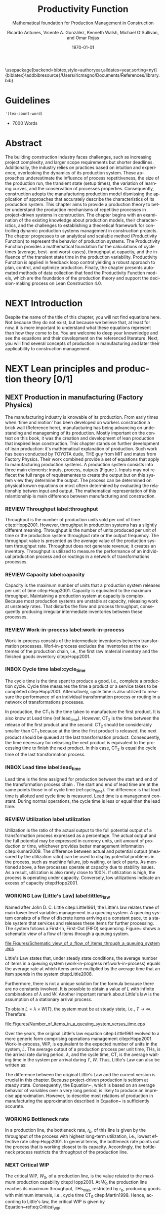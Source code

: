 :PROPERTIES:
:ID:       170029D7-DE41-4BDB-B78E-54BCEA47E375
:END:
#+OPTIONS: ':nil *:t -:t ::t <:t H:3 \n:nil ^:t arch:headline
#+OPTIONS: author:t broken-links:nil c:nil creator:nil
#+OPTIONS: d:(not "LOGBOOK") date:t e:t email:nil f:t inline:t num:t
#+OPTIONS: p:nil pri:nil prop:nil stat:t tags:t tasks:t tex:t
#+OPTIONS: timestamp:t title:t toc:t todo:nil |:t
#+LANGUAGE: en
#+SELECT_TAGS: export
#+EXCLUDE_TAGS: noexport
#+CREATOR: Emacs 26.3 (Org mode 9.1.9)

#+LATEX_COMPILER: pdflatex
#+LATEX_CLASS: article
#+LATEX_CLASS_OPTIONS:
#+LATEX_HEADER: \usepackage[a4paper,bindingoffset=0.2in,left=1in,right=1in,top=1in,bottom=1in,footskip=.25in]{geometry}
 
# #+LATEX_HEADER: \usepackage[backend=bibtex,alldates=year,sorting=nyt]{biblatex}\addbibresource{/Users/ricmagno/Documents/References/library.bib}

# This works with parencite
# #+LATEX_HEADER:
\usepackage[backend=bibtex,style=authoryear,alldates=year,sorting=nyt]{biblatex}\addbibresource{/Users/ricmagno/Documents/References/library.bib}


#+LATEX_HEADER:  \usepackage[backend=biber,style=apa]{biblatex}\addbibresource{/Users/ricmagno/Documents/References/library.bib}

# #+LATEX_HEADER:\usepackage{natbib}\bibliographystyle{abbrvnat}\setcitestyle{authoryear,open={((},close={))}}\addbibresource{/Users/ricmagno/Documents/References/library.bib}

# #+LATEX_HEADER:\bibliographystyle{/Users/ricmagno/Documents/References/Styles/apa6.bst}

#+LATEX_HEADER: \addbibresource{/Users/ricmagno/Documents/References/library.bib}
#+LATEX_HEADER: \usepackage{tikz}


#+TITLE: Productivity Function
#+SUBTITLE: Mathematical foundation for Production Management in Construction
#+AUTHOR: Ricardo Antunes, Vicente A. González, Kenneth Walsh, Michael O'Sullivan, and Omar Rojas
#+DESCRIPTION: Chapter Proposal
#+KEYWORDS:
#+DATE: \today


* Guidelines
#+begin_src emacs-lisp
  '(tex-count-word)
#+end_src

#+RESULTS:
| tex-count-word |

  - 7000 Words

* DONE Abstract
   :LOGBOOK:
   CLOCK: [2020-06-23 Tue 20:08]--[2020-06-23 Tue 20:33] =>  0:25
   :END:
   

The building construction industry faces challenges, such as increasing project complexity, and larger scope requirements but shorter deadlines. 
Additionally, the industry relies on practices based on intuition and experience, overlooking the dynamics of its production system. 
These approaches underestimate the influence of process repetitiveness, the size of the production run, the transient state (setup times), the variation of learning curves, and the conservation of processes properties. 
Consequently, construction adopts the manufacturing production model dismissing the application of approaches that accurately describe the characteristics of its production system. 
This chapter aims to provide a production theory to better understand the production mechanisms of repetitive processes in project-driven systems in construction.
The chapter begins with an examination of the existing knowledge about production models, their characteristics, and the challenges to establishing a theoretical framework for controlling dynamic production systems management in construction projects. 
The chapter progresses to an analytical and scalable method (Productivity Function) to represent the behavior of production systems. 
The Productivity Function provides a mathematical foundation for the calculations of cycle times (average, best- and worst-cases), throughput at capacity, and the influence of the transient state time in the production variability. 
Productivity Function is applied in feedback loop control yielding a robust approach to plan, control, and optimize production.
Finally, the chapter presents automated methods of data collection that feed the Productivity Function models, which are the foundation of the production theory and support the decision-making process on Lean Construction 4.0. 

* NEXT Introduction
    Despite the name of the title of this chapter, you will not find equations here.
    Not because they do not exist, but because we believe that, at least for now, it is more important to understand what these equations represent than how they come to be.
    You are welcome to deep your knownledge and see the equations and their development on the referenced literature.
    Next, you will find several concepts of production in manufacturing and later their applicability to construction management.
    
* NEXT Lean principles and production theory [0/1]
** NEXT Production in manufacturing (Factory Physics)
     The manufacturing industry is knowable of its production.
     From early times when 'time and motion' has been developed on workers construction a brick wall (Reference here), manufacturing has being advancing on undestanding and manageming of its production.
     Mostly important on the context on this book, it was the creation and development of lean production that inspired lean construction.
     This chapter stands on further development of lean production: it's mathematical explanation of production.
     Such work has been conducted by TOYOTA dude, THE guy from MIT and mates from Factory Physics.
     Their work combined provide a set of equations that apply to manufacturing production systems.
     A production system consists into three main elements: inputs, process, outputs (Figure ).
     Inputs may not reflecet the full range of requirementes to create the output but on this system view they determine the output.
     The process can be determined on physical knwon equations or most oftern determined by evaluating the relationship betwen input and output.
     The mathematical representation of this relantionship is main difference between manufacturing and construction.

*** REVIEW Throughput label:throughput
    
Throughput is the number of production units sold per unit of time citep:Hopp2001.
However, throughput in production systems has a slightly different meaning.
Throughput is the number of units produced per unit of time or the production system throughput rate or the output frequency.
The throughput value is presented as the average value of the production system throughput rate.
Throughput does not generate revenue; it creates an inventory.
Throughput is utilized to measure the performance of an individual production process and or routings in a network of transformations processes.

*** REVIEW Capacity label:capacity
    
Capacity is the maximum number of units that a production system releases per unit of time citep:Hopp2001.
Capacity is equivalent to the maximum throughput.
Maintaining a production system at capacity is complex.
Because most production systems are unstable at capacity, releasing work at unsteady rates.
That disturbs the flow and process throughput, consequently producing irregular intermediate inventories between these processes.

*** REVIEW Work-in-process label:work-in-process

Work-in-process consists of the intermediate inventories between transformation processes.
Worl-in-process excludes the inventories at the extremes of the production chain, i.e., the first raw material inventory and the finished goods inventory citep:Hopp2001.

*** INBOX Cycle time label:cycle_time

The cycle time is the time spent to produce a good, i.e., complete a production cycle.
Cycle time measures the time a product or a service takes to be completed citep:Hopp2001.
Alternatively, cycle time is also utilized to measure the performance of an individual transformation process or routing in a network of transformations processes.
 # ~This feature is useful when a production process needs boundaries.~
 # For instance, the CT of automotive assembling line starts when the chassis is ready.
 # It does not consider the CT of the engine production or the extraction of iron ore citep:Hopp2001.
In production, the $\mbox{CT}_1$ is the time taken to manufacture the first product.
It is also know at Lead time (ref:lead_time).
However, $\mbox{CT}_2$ is the time between the release of the first product and the second.
 $\mbox{CT}_2$ should be considerably smaller than $\mbox{CT}_1$ because at the time the first product is released, the next product should be queued at the last transformation product.
Consequently, the time necessary for releasing the next product is equivalent to the processing time to finish the next product.
In this case, $\mbox{CT}_2$ is equal the cycle time of the last transformation process.

*** INBOX Lead time label:lead_time

 Lead time is the time assigned for production between the start and end of the transformation process chain \citep{Hopp2001}.
 The start and end of lead time are at the same points those in of cycle time (ref:cycle_time).
 The difference is that lead time is allotted and cycle time is measured.
 Lead time is a management constant.
 During normal operations, the cycle time is less or equal than the lead time.

*** REVIEW Utilization label:utilization

Utilization is the ratio of the actual output to the full potential output of a transformation process expressed as a percentage.
The actual output and the full potential may be expressed in currency units, unit amount of production or time, whichever provides better management information citep:Kumar2009.
The difference between actual and potential output (measured by the utilization ratio) can be used to display potential problems in the process, such as machine failure, job waiting, or lack of parts.
As mentioned above, a few processes operate at capacity due to stability issues.
As a result, utilization is also rarely close to 100%.
If utilization is high, the process is operating under capacity.
Conversely, low utilizations indicate an excess of capacity citep:Hopp2001.

*** WORKING Law (Little's Law) label:littles_law

Named after John D. C. Little citep:Little1961, the Little's law relates three of main lower level variables management in a queuing system.
A queuing system consists of a flow of discrete items arriving at a constant pace, to a stable system that services and releases these items for further processing.
The system follows a First-In, First-Out (FIFO) sequencing.
Figure~\ref{fig:Schematic view of a flow of items through a queuing system} shows a schematic view of a flow of items through a queuing system.

#+CAPTION: Schematic view of a flow of items through a queuing system
#+NAME: fig:schematic_view_of_a_flow_of_items_through_a_queuing_system
#+ATTR_HTML: :height 100
#+ATTR_LATEX: :height 50 
file:Figures/Schematic_view_of_a_flow_of_items_through_a_queuing_system.eps


Little's Law states that, under steady state conditions, the average number of items in a queuing system (work-in-progress ref:work-in-process) equals the average rate at which items arrive multiplied by the average time that an item spends in the system citep:Little2008.

 # The Little's law is originally expressed as $L=\lambda W$, where:

 # \begin{itemize}
 #     \item $L$ is the expected number of units in the system;
 #     \item $W$ is expected time spent by a unit in the system, and;
 #     \item $\lambda^{-1}$ is the expected time between two consecutive arrivals to the system.
 # \end{itemize}

Furthermore, there is not a unique solution for the formula because there are no constants involved.
It is possible to obtain a value of $L$ with infinite combinations of $\lambda$ and $W$.
Another important remark about Little's law is the assumption of a stationary arrival process.

# A more precise realization of a particular queuing system is possible for Little's Law by interpreting the number of items arriving and departing in the system, as shown in Figure~\ref{fig:Number of items in a queuing system versus time}, where:

 # \begin{itemize}
 #     \item $n_a(t)$ is the number of items arriving in the queuing system at time $t$;
 #     \item $n_d(t)$ is the number of items departing in the queuing system at time $t$;
 #     \item $A(T)=\int_0^T (n_a(t)-n_d(t))dt$ is the area under the curve $n_a(t)$ and over the $n_d(t)$ at the period $T$;
 #     \item $T$ is a long period of time;
 #     \item $N(T)=\int_0^{T}n_a(t)$ is the number of arrivals in the time period $T$;
 #     \item $\lambda(t)=N(T)/T$ is the arrival rate during time period $T$;
 #     \item $L(T)=A(T)/T$ is the average queue length during time period $T$;
 #     \item $W(T)=A(T)/N(T)$ is the average waiting time in the system per arrival during $T$;
 # \end{itemize}
 # \nobreak the manipulation of the last three equations yields in the Little's Law.

 # \begin{equation}\label{eq:Little's Law}
 #     L(T) = \lambda (T) \times W(T)
 # \end{equation}

To obtain $L=\lambda \times W(T)$, the system must be at steady state, i.e., $T \rightarrow \infty$.
Therefore:

 # \begin{equation}
 #     \lim_{T\rightarrow\infty} L(T) = \lim_{T\rightarrow\infty} \lambda(T) \times W(T) \\
 # \end{equation}

 # \begin{equation}\label{eq:Little's Law average}
 #     L=\lambda \times W
 # \end{equation}


#+CAPTION: Number of items in a queuing system versus time
#+NAME: fig:number_of_items_in_a_queuing_system_versus_time
#+ATTR_HTML: :height 300
#+ATTR_LATEX: :height 150 
file:Figures/Number_of_items_in_a_queuing_system_versus_time.eps

 Over the years, the original Little's law equation citep:Little1961 evolved to a more generic form comprising operations management citep:Hopp2001.
Work-in-process, WIP, is equivalent to the expected number of units in the system, $L$.
The average output of a production process per unit time, THs, is the arrival rate during period, $\lambda$, and the cycle time, CT, is the average waiting time in the system per arrival during $T$, $W$.
Thus, Little's Law can also be written as:

 \begin{equation}
   \mbox{WIP} = \mbox{CT} \times \mbox{TH}
    \label{eq:Little's Law for operation management}
 \end{equation}

The difference between the original Little's Law and the current version is crucial in this chapter.
Because project-driven production is seldom at steady state.
Consequently, the Equation~\ref{eq:Little's Law for operation management}, which is based on an average behavior of variables over a very long period, is likely to produce an imprecise approximation.
However, to describe most relations of production in manufacturing the approximation described in Equation~\ref{eq:Little's Law for operation management} is sufficiently accurate.


*** WORKING Bottleneck rate

In a production line, the bottleneck rate, $r_b$, of this line is given by the throughput of the process with highest long-term utilization, i.e., lowest effective rate citep:Hopp2001.
In general terms, the bottleneck rate points out the process that is working closest to its capacity.
Accordingly, the bottleneck process restricts the throughput of the production line.

*** NEXT Critical WIP

The critical WIP, $W_0$, of a production line, is the value related to the maximum production capability citep:Hopp2001.
At $W_0$ the production line reaches its maximum throughput, $\mbox{THs}_{\mbox{max}}$, restricted by $r_b$, producing goods with minimum intervals, i.e., cycle time $\mbox{CT}_0$ citep:Martin1998.
Hence, according to Little's law, the critical WIP is given by Equation~ref:eq:Critical_WIP.

 label:eq:Critical_WIP
 \begin{equation} 
   \mbox{WIP}_0 = \mbox{CT}_0 \times \mbox{THs}_{\mbox{max}}
 \end{equation}

*** NEXT Law (best-case performance)

The best performance of a production line refers to the minimum interval to produce a good.
It means a minimum cycle time (ref:cycle_time).
Or, the production lines throughput is at its maximum (ref:throughput).
The best-case requires a minimum WIP, ideally zero.
Zero inventories are unrealistic.
It would be mean goods being produced instantaneously, and there are no inventories.
Also, there is not a straightforward best solution because Little's law involves three variables.
Nevertheless, the best-case performance establishes a region where the line is at higher production levels.
In consequence, once one variable is set the remaining variable can be manipulated to optimize the production.
In addition to the best-case, Little's Law produces two other cases: the worst-case, and the practical worst-case.

*** NEXT Law (worst-case performance)

In the worst-case, the production line operates at maximum cycle time and minimum throughput possible for bottleneck rate and raw process time.
In a production operating at worst-case performance, the next transformation process is always idle and the process lead time is either equal or less than the previous process.
The items arriving at a process are greater than the items departing.
As a result, the items pile up in the queue at the next process entrance.
# The worst-case cycle time of a given WIP level is:

#  \begin{equation}\label{eq:Worst-case performance cycle through}
#      \mbox{CT}_{\mbox{worst}} = \mbox{WIP} \times T_0;
#  \end{equation}
#  \nolinebreak
#  and the worst-case throughput for the WIP level is:
#  \begin{equation}\label{eq:Worst-case performance throughput}
#      \mbox{TH}_{\mbox{worst}} = \frac{1}{T_0}.
#  \end{equation}

Nevertheless, both best- and worst-case performance are boundaries.
In practice, the performance of a production line does not behave at either of these limits.
The practical restriction is the average time at a station, which includes the time taken for other jobs and the job being performed, i.e., $\mbox{`average time at a station'} = \mbox{`time for other jobs'} + \mbox{`time for your job'}$.
# Mathematically, it is implied in:

# \begin{equation}
#      \mbox{CT}_{\mbox{pwc}}=T_0 + \frac{\mbox{WIP}-1}{r_b}
# \label{eq:Practical worst-case performance cycle through}
# \end{equation}

Thus, manipulating the equations for $\mbox{CT}_{\mbox{worst}}$ and $\mbox{TH}_{\mbox{worst}}$, the practical worst-case (pwc) performance is given by Equation~\ref{eq:Worst-case performance throughput} and Equation~\ref{eq:Practical worst-case performance cycle through}, respectively.

 The Figure~\ref{fig:Cycle time versus WIP} and Figure~\ref{fig:throughput versus WIP worst- and best-case performance scenario} show the relation of the performance cases and the parameters of lower level variables management for cycle time and throughput versus WIP, respectively.

Both graphs illustrate the theoretical limits, best- and worse-case, with the parameters that delimited these limits, and, furthermore, creates performance regions.
The regions enable an easier interpretation of production line performance because Little's Law does not supply a unique solution.
Consequently, the regions support a performance mapping and assessment of production current state and opportunities for improvement.
For instance, a production line with a CT far from the best-case $T_0$ can be in a good or bad region depending on the WIP level.
Where the WIP is small, less than $W_0$, production is likely to be in the bad region.
However, for a WIP greater than $W_0$, production can be in the good region, as long as the production has a high throughput.


#+CAPTION: Cycle time versus WIP
#+NAME: fig_cycle_time_versus_wip
#+ATTR_HTML: :height 300
#+ATTR_LATEX: :height 150
file:Figures/Cycle_time_versus_WIP.eps


#+CAPTION:Throughput versus WIP worst- and best-case performance scenario
#+NAME: fig_throughput_versus_wip_worst-andbest-case_performance_scenario
#+ATTR_HTML: :height 300
#+ATTR_LATEX: :height 150
file:Figures/Throughput_versus_WIP.eps
 
*** COMMENT Law (labor capacity)

 The relations and laws introduced so far related primarily to production of continuous flow (IV) or connected lined flows (III), see Figure~\ref{fig:Characteristics of project stages}, where machines impose the main restriction of production.
 However, as the operation becomes more unconnected, as in disconnected line flow (II) and jumbled flow (I), the amplitude of work binds the production flow.
 For these cases, where the primary constraint is labor rather than machinery, labor sets the capacity of the transformation process.
 Creating a mathematical description of labor, due to workers being human, is far more complex than forming mathematical descriptions for machine-driven operations.
 Some assumptions must be set to enable algebraic definitions for labor \citep[pp.237-238]{Hopp2001}.
 The first assumption considers work continuity.
 Similar to machines, it is assumed workers perform the job continuously up to the point it is finished with no interruptions.
 There is no job interruption.
 The second assumption is that workers are perfectly cross-trained and are capable of performing various tasks at same pace.
 The third assumption is that there is no shortage of equipment and necessary machinery will always be available to workers.
 On this assumption, the cycle time is constant at $T_0$, because there is no congestion caused by scarcity of equipment.
 The availability of workers controls the work releasing into the system.
 Consequently, if a worker releases a job every $T_0$, considering first and second assumptions, $n$ workers release the job at $nT_0$.
 Finally, the maximum throughput of a production line with $n$ cross-trained workers with same work rates is Equation~\ref{eq:Law (Labor Capacity)}.

 \begin{equation}
     \mbox{TH}_{\mbox{max}}=\frac{n}{T_0}
 \label{eq:Law (Labor Capacity)}
 \end{equation}

 The Equation~\ref{eq:Law (Labor Capacity)}, Law (Labor Capacity) introduces labor as a constraint on the capacity of production lines.
 Nevertheless, the labor capacity applies to production processes in which all the workers act at on job at the time.
 It means that the law of labor capacity does not apply to multitasking systems.
 These systems require other approaches.

*** COMMENT Variability in manufacturing

 The variability of a transformation process performs a significant role in the performance of transformation processes and consequently on the development of relations of objectives in a manufacturing organization.
 For instance, high levels of variability can invalidate the relation between the Little's law, Equation~\ref{eq:Little's Law}, and Little's law for operation management, Equation~\ref{eq:Little's Law for operation management}, since the average used in Little's law for operation management may produce an imprecise description when the variables oscillate.
 In general, the effects of variability in both project-driven systems and manufacturing are similar.
 The difference is in the amplitude of the variability.
 As the transformation process approximates to a continuous production lower levels of variability are observed.
 Conversely, as the transformation process approximates to a one-of-a-kind production, higher levels of variability are perceived.
 This behavior can be explained by grouping the sources of variability into external and internal sources.
 External, or exogenous, sources gather the elements outside of the transformation process that can affect the production.
 Outside means they are not an intrinsic part of the production, and consequently are out of the control of the process owner, as, for instance, with currency variation or client demand.
 Internal clusters together sources of variability within the transformation process and its resources.
 These sources can be managed and controlled by the process owner.
 Project-driven systems and manufacturing are continuously affected by both external, and internal sources of variability.
 The effect of external sources on production diminishes with the level of product customization.
 It means that a one-of-a-kind, i.e., fully customized, product is more vulnerable to external sources than is a commodity.
 Consequently, in commodity production the effects of variability are evident and mainly caused by internal aspects of production.
 In one-of-a-kind production, external sources of variability overlap internal sources, making it harder to identify causes and softens the result of mitigating actions towards the causes.
 For this reason, appropriate methods to handle variability are crucial.
 Furthermore, these methods should allow for further comprehension and ways to measure variability and its effects on transformation processes.

In transformation processes of connected and continuous production, it is possible to measure the variability in the transformation processes using probabilistic methods.
This kind of production is stable enough, i.e., at steady state, hence standard measures from statistics can quantify variability.
The standard deviation, SD, and variance, SD$^2$, often are sufficient to provide a quantification of absolute variability.
In other cases, it is necessary to use a relative measurement.
The coefficient of variation, CV, which is given by the standard deviation, SD, divided by the mean, $\bar{y}$, provides this relative assessment of variability.
The values of CV can be divided into classes from which typical situations can be deduced, as shown in Table~\ref{tb:Classes of variability}.
Furthermore, the typical situations describe causes of variability, which, according to Hopp and Spearman cite:Hopp2001, are: natural variability, setups, random outages, operator availability and recycle.
The natural variability refers to minor change in a process over time caused by variations in operators, machines, and raw material.
Setups stand for planned interruptions necessary for adapting machinery to a different product.
Random outages indicate unsystematic interruptions caused by faults or failures.
Operator availability is the worker's ability to operate the machines or process the jobs.
Finally, recycle variability in manufacturing systems is caused by quality problems in products.
All these concepts depend on a nondynamic process.

#+CAPTION: Classes of variability
#+NAME: classes_of_variability
| Variability Class | Typical situation         | Example                 |
|-------------------+---------------------------+-------------------------|
| Low               | No outages                |                         |
| Moderate          | Short adjustments outages | Set ups                 |
| High              | Long outages              | Failures and breakdowns |                    
 
*** REVIEW Law (variability)

The impact of variability in manufacturing systems is straightforward, increasing variability always degrades the performance of a production system citep:Hopp2001.
Because of the damages that variability can cause in a production system, several strategies aim at protecting the system from variability.

*** REVIEW Law (variability buffering)

The most common are the use of buffers as a bumper or cushion.
The buffering method is the excess of at least one of the variables that can be consumed without harming the system's performance.
Variability in a production system will be buffered by some combination of inventory, capacity and time citep:Hopp2001.
In circumstances where buffers are ineffective, variability may propagate through transformation process impacting the production flow.
Thus, laws concerning the production flow, material flow, capacity, utilization, and variability propagation must be enunciated.

*** Law (conservation of material)

The first law regarding the production flow is the conservation of material in and out of the transformation processes citep:Hopp2001.
Law (Conservation of Material) states that in a stable system, over the long run, the rate out of a system will equal the rate in, less any yield loss, plus any parts production within the system.
It means that in a system at steady state the flow of material is constant, consuming the necessary and only the necessary material to produce the goods.
It includes the ordinary transformation rate and loss of material.

*** REVIEW Law (capacity)
    
The concept of stability in manufacturing systems requires that the input rate in transformation processes must be less than capacity.
The reason again is variability.
If the input rate equals capacity, any variation in the transformation processes may degrade the process performance.
The difference between the input rate and capacity creates a buffer that should grant the system stability by absorbing any minor variability.
In steady state, all plants will release work at an average rate that is strictly less than the average capacity citep:Hopp2001.

*** COMMENT Law (utilization)

Law (Utilization) states that if a station increases utilization without making any other changes, average WIP and cycle time, CT, will increase in a highly nonlinear fashion \citep[p.303]{Hopp2001}.
An increase in process utilization unaccompanied by adjustments means a larger actual output for a same maximum output.
In the production line, it is an increase in bottleneck utilization, once the $\mbox{THs} = \mbox{`bottleneck utilization'}\times\mbox{`bottleneck rate'}$.
Hence, according to Little's law for operation management (Equation~\ref{eq:Little's Law for operation management}) produces a nonlinear effect in WIP and CT.

*** REVIEW Law (process batching)

Finally, the Law (Process Batching), accounts for finite production, i.e., in batch production where there are meaningful setup times.
According to Hopp and Spearman cite:Hopp2001, in batch production:

 \begin{itemize}
     \item the minimum process batch size that yields a stable system may be greater than one;
     \item as process batch size becomes large; cycle time grows proportionally with batch size, and;
     \item cycle time at the station will be minimized for some process batch size, which may be greater than one \citep[p.306]{Hopp2001}.
 \end{itemize}

The Figure ref:fig_Cycle_time_versus_parallel_batch_size_in_a_batch_production illustrates these general relations between the batch size and the average cycle time.

#+CAPTION: Cycle time versus parallel batch size in batch production
#+NAME:fig_Cycle_time_versus_parallel_batch_size_in_a_batch_production
#+ATTR_HTML: :height 300
#+ATTR_LATEX: :height 150
file:Figures/Cycle_time_versus_parallel_batch_size_in_a_batch_production.eps

The relationships between the concepts of lower level variables rely on stable production systems, where variability performs a minor role and does not disrupt the system.
Moreover, these relationships depend on a system running for a long period that can be considered infinite.
In batch production, where the process does not run continuously, the batches size are large enough producing a stable system.
However, not all system are stables, at steady state or with a minimum influence of external variability.
Transformation processes in shop job and one-of-a-kind manufacturing frequently do not exist for a long period.
Some processes exist only for a short period never making it to steady state.
To non-steady processes, a different approach must be used to.
The approach also may produce explanations of stable systems to point out algebraic relations between all system that could be used to analyze and prescribe management actions undertaken to improve the processes.

** The manufacturing theory does not apply directly to construction
   :LOGBOOK:
   CLOCK: [2021-06-16 Wed 06:50]--[2021-06-16 Wed 06:59] =>  0:09
   :END:

Manufacturing is either a continous or a repective process.
In which, machinery and human resources are specialized and qualified.
Production flow and material routes are established. 
Thus, most manufacturing processess can be automated.
While capacity is knwon and measured in manufacturing, there was no way to measured it in construction.
That scenario is different from construction.
Increasing production in construction often means add more human resources.
That often cause decrease of productivity due to lack of space, tools, skills, etc.
These conditions puts production in construction on an unsteady state.
Thus, while the concepts of manufacturing production still apply to contruction production, the equations do not.
That is because, production in constructinon is not stable for long enough for these equations to provife accurate outcomes.
As such, a mathematical theory should be developed to describe production in constrution in and out of steady state.

* WORKING Productivity Function [0/2]
** WORKING Production process system representation [100%]

- [ ] A SYSTEM VIEW (Source: Identification of repetitive processes at steady- and unsteady-state: Transfer function)
  Mathematical models have enabled a comprehensive understanding of production mechanisms supporting practices to improve production in manufacturing.
  Hopp and Spearman (1996) committed to the comprehension of the manufacturing production system.
  The system approach or system analysis was the problem-solving methodology of choice (citep:Hopp2001).
  The first step of this methodology is a system view.
  In the system view, the problem is observed as a system established by a set of subsystems that interact with each other.
  Using the system approach, Hopp and Spearman elaborated significant laws to queue systems and the general production in manufacturing.
  The conservation of material and capacity laws (Hopp and Spearman, 1996) are particularly attractive, not only according to their importance, but also because they explicitly state one or more system restrictions.

  In this system view, an input is applied to a process to produce an output.
  These three elements constitute a input/output system (Figure ref:fig_simple_system);  which we will refer simply as system from now on.
  Input are, for instance, materials, tools, equipment, labor, management, time, and weather conditions *(Blanchard and Fabrycky, 2011)*.
  *``Some of these factors, such as material, also become a part of the output product, while others are needed for control purposes (e.g., management) (citep:Remold1989).''*
  The outputs are (usually) the product of the processes, for example, absolute quantities such as squared meters of plastered wall, meters drilled or relative measurement of progress such as the percentage of activity completion (citep:Antunes2016).
  _This last may be especially useful for Lean Construction practitioners that utilize the Planned Percent Complete (PPC) as the tracking tool._
  The process is the transformation procedure, or operation that when applied the input will create the output.
  For instance, platerboads installation an drilling for the ouputs aforementioned.
  The Figure ref:fig_simple_system shows a single output and single input (SISO) for simplicty purposes.
  A system can be composed by multiple inputs to single or multiple outputs (MISO and MIMO respectively) and also single input to multiple outputs.
  Regardless of the system composition in terms of how many inputs and outputs or what the input(s), output(s) and process are; there are a few restrictions to a system:
  - There is no output on lack of input.
  - There is no output without a process.
  
  
#+BEGIN_SRC ditaa :file Figures/system_basic.png :cmdline -rS
       +---------+
 input |         | output
>------+ Process +------->
       |         |
       +---------+
#+END_SRC

#+CAPTION: Simple system
#+NAME: fig_simple_system
#+ATTR_HTML: :height 300
#+ATTR_LATEX: :height 150 
#+RESULTS:
[[file:Figures/system_basic.png]]


- [ ] Project as cycle
  Most projects follow a cycle similar to plan-do-check-act (PDCA), also originally developed for manufacturing operations.
  PDCA applies to continuous process improvement (Rumane and Badiru, 2013, p.53) and consists of a four-stages infinite loop.
  First, the team establishing goals and develop the strategies to achieve them, creating a plan.
  Second, the plan is then implemented.
  The team carries out the actions addressing key points, according to the plan.
  Third, the team measures the outcomes of their actions comparing the results to the goals.
  Fourth, where the current process performance matches the goal, the team institutionalizes the new process’s performance, thus setting a benchmark, as well as the actions performed to achieve the goal, thus creating standard procedures.
  In the case where the actions are not effective, the team must return to the first cycle stage.
  The PDCA cycle restarts to implement further improvements.
  /In certain way, it means a system that is being constantly feedback by the current output state./
  /If the current ouput state is no the one desired, the input will change to match achieve the output goal./
  /The process improvement itself will alter the process as such the system will have increased the output using a constany input./
  /In terms of system, it will look like figure ref::closed_loop.
  The `plan' is desired ouput.
  `Check' is a comparison between the `plan' and the current output.
  The result is the measured `deviation'.
  Based on the `deviation' actions must be implemented.
  For example, the plan establish that an output of 50 square meters should be installed an hour to complete the job on time.
  Two workers are initially assigned to the job (input).
  If the two workers (input) are capable to install (process). 
  That creates an action which for this example is to increase workers to increase output.
  On the other hand, if the workers produce a higher output than the plan, the deviation will work on the other way: decrease the number of workers to reduce output thus matching the plan.
  This configuration is a Closed-loop Control System or feedback control system in control theory.


#+BEGIN_SRC ditaa :file Figures/system_feedback_loop.png :cmdline -rS
	      +-------+           +--------+       +---------+
	 plan |       | deviation |        | input |         | output
	>-----+ Check +----->-----+ Action +--->---+ Process +----+--->
	      |       |           |        |       |         |    |
	      +---+---+           +--------+       +---------+    |
		  |                                               |
                  +------------------------+----------------------+
#+END_SRC

#+CAPTION: Feedback Loop (PDCA)
#+NAME: fig_feedback_loop
# #+ATTR_HTML: :height 300
# #+ATTR_LATEX: :height 150 
#+RESULTS:
[[file:Figures/system_feedback_loop.png]]






#+CAPTION: A typical feedback loop control
#+NAME: fig_a_typical_feedback_loop_control
#+ATTR_HTML: :height 300
#+ATTR_LATEX: :height 150
[[./Figures/A_typical_feedback_loop_control.eps]]


- [ ] Construction System
  _Source Paper07_ Stays here
       
Several elements found in this literature review connect the characteristics of construction projects to the characteristics of a dynamic system.
As shown in Figure ref:fig_construction_project-driven_production_system, the interconnectivity is explicit between project stages, in the event that subsequent phases rely on the accomplishment and performance of previous ones.
This dependent connection remains valid for divided n-substages or n-activities and also applies to the proposed framework.
The dependence of processes and/or activities is well documented in the literature and well known by practitioners.
An activity or stage may impair or favour a successive action depending on the level of correlation and dependence.
The interdependence of activities forms a conduit to the propagation of unsure events. Potential risks captured through the entire project life may impact project execution whenever not properly treated, resulting in project deviations.
This sequence of events is represented in the system by the flow of uncertainty to risk and the occurrence of risk events, through risk management filtering actions—avoidance, acceptance, sharing, transference, mitigation, motivation—and, finally, to variability.
This flow resembles an intrinsic characteristic of systems in the presence of disturbance or noise.

Control systems may transmit unfiltered noise across connections affecting vulnerable components and causing disturbances or unpredicted behaviour.
Although the level of influence in this flow of sequential, parallel or overlapping relationships in the process or activity network have not been investigated at this point, understanding how risk transforms into variability, and especially how variability affects networked activities, propitiates an opportunity to develop methods aimed at avoiding and mitigating (filtering) the propagation of risk (noise). Regarding risk materialization in variability, different outcomes build on how concentrated or distributed the risk impact was.
 Operating on possibly the same conditions of linear/nonlinear, deterministic/stochastic, time-domain/frequency domain, direct/inverse problems, discrete/continuous models---control theory may create a proxy theory to explain the effects of variability in construction projects by extending the elements of the dynamic systems.


#+CAPTION:Construction project-driven production system
#+NAME: fig_construction_project-driven_production_system
#+ATTR_HTML: :height 300
#+ATTR_LATEX: :height 150
[[./Figures/Construction_project_driven_production_system.eps]]


The simplest model of construction processes considers a closed conversion process where all factors affecting the work are steady state citep:Drewin1982.
In this model, the relationship between output and input, i.e., productivity, is given by a constant which is unaffected by external factors.
This constant can be determined by, for instance, the linear curve fitting or the ratio of the sum of outputs to the sum of inputs.
The linear scheduling method (LSM) (citep:Harmelink1998,Su2016) and line-of-balance (LOB) (citep:Lumsden1968,Su2016,ZolfagharDolabi2014) are examples of scheduling models for repetitive processes based on the steady state model.
However, ``because of the steady state nature of this model, the system more closely represents industrial production processes than construction processes (citep:Thomas1990).''
Short production runs citep:Bashford2005, high levels of output and input variability \cite{Gonzalez2009}, and nonlinear input-output relationships citep:Bertelsen2003,Lutz1993 frequently prevent repetitive production processes in construction to reach steady state citep:Antunes2015a,Walsh2007.


- [ ] Limitations of Manufacturing system view to construction
  These laws place reliance on stable systems, with long runs and at steady-state conditions.
  However, production in project-based systems, such as construction, involves a mix of processes in steady- and unsteady-state, short and long production runs, and different learning curves (citep:Antunes2015)
  Hence, unless a construction process fulfills the stability and steady-state conditions, the manufacturing model and, consequently, the laws do not accurately represent production in construction.
  Alternatively, variants of manufacturing laws must be developed to production in project-based systems that not fulfill those requirements.
  =In this scenario of variety, it is crucial distinguishing between project-based systems conditions, comprehending process dynamics and its behavior.=


** Mathematical foundation of the Productivity Function

(Explain differential equations, the frequency domain and transformation)

Although much work has been done on production management of repetitive construction processes, more studies need to be conducted to develop equations to quantify project-driven production systems in construction.
The objective of this paper is to formulate variants of manufacturing production equations to calculate the production performance of repetitive construction processes for benchmarking purposes.
Furthermore, this paper shows the calculation of theoretical production parameters such as capacity and cycle time, as well as the influence of transient time on productivity.
The contribution of this paper to the body of knowledge are algebraic equations based on a generic model to calculate production parameters for repetitive processes in construction.

*** Step response: Transient and steady state (explain the equation, move it, or clean it)

The transient is the immediate system reaction of an input change from a rest state \citep{Ogata2010}.
If the system is stable, the response will tend to a constant value, $y_{\mbox{ssv}}$, when the time, $t$, goes to infinity (Equation~\ref{eq:steady state}).
When the output reaches this value, the response is then at steady state.
The time that the system response takes from the moment the input changes to the steady state \citep{Nise2010,Ogata2010}, is the settling time, $t_s$, i.e., the duration of the transient state.
Figure~\ref{fig_FIG02StepAnalysis} shows the step analysis which is an artificial and controlled way to reproduce the transient, as well as determine the steady state response of a system represented by the Productivity Function.
In the unitary-step function, $u_{\mbox{step}}(t) \overset{\underset{\mathrm{\mathcal{L}}}{}}{\leftrightarrow} U_{\mbox{step}}(s) = 1/s$, at a time $t_0$ the input changes from 0 to 1 and then is kept constant at 1.
At $t_0$, if there is no delay, the system will notice the change in the input generating the transient response.
A physical interpretation of the step function is switching on a light by pressing a button.
Finally, if the system is stable; the output will tend to the steady state value.

\begin{equation}\label{eq:steady state}
	y_{\mbox{ssv}} = \lim_{t\rightarrow \infty} y(t)
\end{equation}

The step function in the time domain is given by:

\begin{equation}\label{eq:Step function in time domain P7}
	u_{\mbox{step}}(t) =
	\begin{cases}
 	0, & t = 0 \\
  	1, & t \ne 0
	\end{cases}.
\end{equation}

*** TODO Explain transient and steady-state (move to section above, foundation)
- [ ] Why the transient
  TRANSIENT STATE, STEADY-STATE, AND UNSTEADY-STATE RESPONSE
  Two parts compose a system response in the time domain, transient, and steady- or unsteady-state.
  Transient is the immediate system response to an input from an equilibrium state.
  After the transient state, a system response can assume a steady- or unsteady-state.
  In a stable system, the output tends to a constant value when $t→∞$ (Mandal, 2006).
  When the system response enters and stays in the threshold around the constant value the system reached the steady-state (Mandal, 2006).
  The time the stable system takes to reach the steady-state is the settling time, $t_s$.
  On the other hand, if the response never reaches a final value or oscillates surpassing the threshold when $t→∞$ the system is then at unsteady-state.
  Consequently, the system outputs at unsteady-state vary with time during the on-time interval even induced by an invariable input.

**** Mathematical foundation of production (repeated title)

 Repetitive construction projects falls into a fuzzy area where both project management and manufacturing overlap.
 Repetitive construction projects are constituted by several contractors executing processes that they are specialized in, as for instance plumbers and electricians, that in the end, build a one-of-a-kind product.
 The operations executed by several contractors are often performed repeatedly, and simultaneously at times, which stands for one of the peculiarities of repetitive projects.
 In project-driven production, the coexistent mix of characteristics from project management and manufacturing makes the management of project-driven production problematic.
 Project-driven production systems, such as repetitive construction, involve a combination of processes at transient, unsteady state, and-rarely-at steady state \citep{Antunes2015a,Antunes2015,Bashford2005,Walsh2007}.
 However, traditional construction management, at this time, utilizes practices based on the manufacturing model that lacks the mathematical foundation to model and manage production in the project-driven systems \citep{Bertelsen2003,McCray2002,Pereira2013,Ko2016}.

 - The system steady-state.
   The steady-state of a system 

**** NEXT Explain traditional methods of steady-state
# \subsubsection{Step response: Transient and steady state}

The transient is the immediate system reaction of an input change from a rest state \citep{Ogata2010}.
If the system is stable, the response will tend to a constant value, $y_{\mbox{ssv}}$, when the time, $t$, goes to infinity (Equation~\ref{eq:steady state}).
When the output reaches this value, the response is then at steady state.
The time that the system response takes from the moment the input changes to the steady state \citep{Nise2010,Ogata2010}, is the settling time, $t_s$, i.e., the duration of the transient state.
Figure~\ref{fig:Transient} shows the step analysis which is an artificial and controlled way to reproduce the transient, as well as determine the steady state response of a system represented by the Productivity Function.
In the unitary-step function, $u_{\mbox{step}}(t) \overset{\underset{\mathrm{\mathcal{L}}}{}}{\leftrightarrow} U_{\mbox{step}}(s) = 1/s$, at a time $t_0$ the input changes from 0 to 1 and then is kept constant at 1.
At $t_0$, if there is no delay, the system will notice the change in the input generating the transient response.
A physical interpretation of the step function is switching on a light by pressing a button.
Finally, if the system is stable; the output will tend to the steady state value.

\begin{equation}\label{eq:steady state}
	y_{\mbox{ssv}} = \lim_{t\rightarrow \infty} y(t)
\end{equation}


#+CAPTION: Transient analysis for unit step input \label{fig:Transient}
#+NAME: fig_FIG02StepAnalysis
#+ATTR_HTML: :height 300
#+ATTR_LATEX: :height 150 
[[./Figures/FIG02Transient_analysis.eps]]


The step function in the time domain is given by:

\begin{equation}\label{eq:Step function in time domain P7}
	u_{\mbox{step}}(t) =
	\begin{cases}
 	0, & t = 0 \\
  1, & t \ne 0
	\end{cases}.
\end{equation}

# \section{Background}
# \subsection{The dual nature of project-driven production}

The production of products or services designed to fulfill unique, or one-of-a-kind, specifications is the essence of project-driven production, also known as project-oriented manufacturing \citep{Martinez1997}.
``Repetitive construction projects are resource-driven, multi-unit projects characterized by activities which need to be performed in a sequence from unit to unit repeatedly \citep{Hajdasz2015}.'' That assumes a position in Product process matrix (Figure~\ref{fig:F01}) between manufacturing and project management, hence mixing characteristics from both sides, following the manufacturing production structure on the make-to-order (or make-to-build) demand of projects.
The product-process matrix (Figure~\ref{fig:F01}) illustrates the relationship of different products regarding their workflow and volume.
The most visible characteristic of the figure is a diagonal arrangement of the products showing a directly proportional relationship between production volume and workflow connection \citep{Kumar2009}, and also a relationship between the degree of freedom and production focus.

At the lower end of the diagonal, products are produced in high volume units and with hardly any or no differentiation at all, e.g., commodities.
Furthermore, the production process matches the characteristics of long run production \citep[p.154]{Baye2010} and economies of scale \citep[p.185]{Baye2010}.
The work stream is a continuous flow of specialized processes and equipment running at peak efficiency with stable and low variation processes \citep[pp.8-10]{Hopp2001} and relative short transients.

       
\begin{equation}\label{eq:Productivity_Function}
	P(s) = \frac{Y(s)}{U(s)} =
	\frac{(\beta_m s^m + \beta_{m-1} s^{m-1}+\ldots+\beta_0)}{(\alpha_n s^n + \alpha_{n-1} s^{n-1}+\ldots+\alpha_0)}
\end{equation}


- [ ] Transfer Function (Source: Identification of repetitive processes at steady- and unsteady-state: Transfer function)

The transfer function of a system, G, is a transformation from an input function into an output function, capable of describing an output (or multiple outputs) by an input (or multiple inputs) change, $y(t) = G(t) \star u(t)$.
Although generic, the application of the transfer function concept is restricted to systems that are represented by ordinary differential equations (Mandal, 2006).
Ordinary differential equations can represent most dynamic systems in its entirety or at least in determined operational regions producing accurate results (Altmannand Macdonald, 2005; Mandal, 2006).
As a consequence, the transfer function modeling is extensively applied in the analysis and design of systems (Ogata, 2010). A generic transfer function makes possible representing the system dynamics by algebraic equations in the frequency domain, $s$.
In the frequency domain, the convolution operation transforms into an algebraic multiplication in s, which is simpler to manipulate. Mathematically, “the transfer function of a linear system is defined as the ratio of the Laplace transform of the output, y(t), to the Laplace transform of the input, u(t), under the assumption that all initial conditions are zero” (Mandal, 2006), Equation 1.
Where the highest power of $s$ in the denominator of the transfer function is equal to n, the system is called a nth-order system.


** NEXT Modelling method [0/0]

- [ ] SYSTEM IDENTIFICATION (Source: Identification of repetitive processes at steady- and unsteady-state: Transfer function)
  (It should be moved after the system. To system Modelling approach.)
  The objective of system identification is to build mathematical models of dynamic systems using measured data from a system (Ljung, 1998).
  There are several system identification approaches to model different systems, for instance, transfer function.
  The transfer function is particularly useful because it provides an algebraic description of a system as well means to calculate parameters of the system dynamics and stability.
  Nevertheless, the modeling capability of the transfer function in construction must be evaluated and tested.
  In this study, the modeling approach, i.e., transfer function, focuses on replicating the input/output “mapping” observed in a sample data. When the primary goal is the most accurate replication of data, regardless of the mathematical model structure, a black-box modeling approach is useful.
  Additionally, black-box modeling supports a variety of models (Bapat, 2011; Billings, 2013), which have traditionally been practical for representing dynamic systems.
  It means that at the end of the modeling, a mathematical description represents the actual process performance rather than a structure biased by assumptions and restrictions.
  Black-box modeling is a trial-and-error method, where parameters of various models are estimated, and the output from those models is compared to the results with the opportunity for further refinement.
  The resulting models vary in complexity depending on the flexibility needed to account for both the dynamics and any disturbance in the data.
  The transfer function is used in order to show the system dynamics explicitly   

   _Source Paper04_

The objective of system identification is to build mathematical models of dynamic systems using measured data from a system \citep{Ljung1999}.
There are several system identification approaches to model a variety of systems; for instance, transfer function.
The transfer function is particularly useful because it provides an algebraic description of a system as well means to calculate parameters of the system dynamics and stability.
Nevertheless, the modeling capability of the transfer function in construction must be evaluated and tested.
In this study, the modeling approach, i.e., transfer function, focuses on replicating the input/output `mapping' observed in sample data.
When the primary goal is the most accurate replication of data, regardless of the mathematical model structure, a black-box modeling approach is useful.
Additionally, black-box modeling supports a variety of models \citep{Bapat2011, Billings2013}, which have traditionally been useful for representing dynamic systems.
At the end of the black-box modeling, a mathematical description represents the actual process performance rather than a structure biased by assumptions and restrictions.
Black-box modeling is a trial-and-error method, where parameters of various models are estimated, and the output from those models is compared to the results with the opportunity for further refinement.
The resulting models vary in complexity depending on the flexibility needed to account for both the dynamics and any disturbance in the data.
The transfer function is used to show the system dynamics explicitly.

** Production Theory for Construction
*** Production forecast

Forecasting is a tool that allows managers to create and access different scenarios of production result of risk impact.
Hence, forecasting supports both risk management practices for mitigating risk as the result of current progress on future completion.
Even though forecasting in construction is often inadequate and one of the weakest project controls functions \citep{ConstructionIndustryInstitute2012}.
``While there are many reasons for poor forecasting practice, one of the main causes may be the limited educational resources available on forecasting
In many textbooks and manuals, education about forecasting starts and stops with a presentation of earned value and elementary trending calculations \citep{ConstructionIndustryInstitute2012a},'' such as linear functions and averages.
The numerical estimation approach of Productivity Function can be embedded in the Project Management software or used as a stand-alone tool to forecast, access and simulate critical processes that require in-depth project controls.
As the Productivity Function models do not require anything else than the process' inputs and outputs, e.g., labor hours used to produce square meters of plastered wall, the models can be used together with project control practices such as earned value or Planned Percent Complete (PPC).
Simply by replacing the traditional steady state model by the Productivity Function, more accurate results should be obtained.
Furthermore, Dynamics Simulation, which relies on the mathematical models defined by ordinary differential equations (as the Productivity Function), have a significant role in supply chain \citep{Higuchi2004} and production in manufacturing \citep{Forrester1997}.
The application of Dynamics Simulation in construction is rare, specifically due to the lacking of mathematical models to describe the production in construction.
A gap that may be fulfilled by the Productivity Function.
While the algebraic form of Productivity Function may support the development of equations that further explain the production of project-driven processes, such as equations for capacity and cycle time.
Furthermore, the measurement and visualization of the transient state of project-driven processes support the quantitative and structured application of methods to reduce setup times, as for instance, Single Minute Exchange of Dices (SMED) and pre-fabrication \citep{Antunes2016}.

This chapter initiated as an exploration of elements in the building construction project cycle and their effect on production behavior, resulting in theoretical framework structured as a system \citep{Antunes2015a}.
This system proposed a flow of uncertainty to risk and then risk impact risk impact that would cause variability.
Following the framework, an analytical technique to describe the dynamic conditions of production in repetitive processes in projects was suggested \citep{Antunes2015}, as well as the relationship between the model characteristics and flow variability \citep{Antunes2016}.
This study is a step forward towards the development of a mathematically driven production theory for construction project management and project-driven systems defining a modeling approach and pointing out that dynamical systems theory would be useful to describe the behavior of production in construction.

*** NEXT Variability analysis
# \subsubsection{steady state value (Final Value Theorem)}

``Law (Variability): Increasing variability always degrades the performance of a production system \citep{Hopp2001}.''
In other words, the system will achieve its maximum performance when there is no variability.
That becomes evident when analyzing CV (Equation~\ref{eq:CV}): the greater the coefficient of variation, CV\@; lower is the mean output, $\bar{y}$, i.e., $\bar{y} \sim \mbox{CV}^{-1}$.
Based on the knowledge of dynamic systems, the lowest level of variation in the output (indistinctly used in this paper as throughput once the outputs of dynamic systems are time dependent) happens when the system is at steady state \citep{Nise2010,Ogata2010}.
Productivity Function can be used to determine the theoretical output at steady state, and consequently the cycle time, using the stationary conditions as shown in Equation~\ref{eq:LongRun}.

The output at steady state of a system represented by a Productivity Function in the frequency domain can be calculated using the final value theorem.
``The final value theorem provides an easy-to-use technique for determining this value without having to first invert the Laplace transform to determine the time signal \citep[p.97]{Chen2007}.''
Equation~\ref{eq:FinalValue} shows the final value theorem which gives the steady state value, $y_{\mbox{ssv}}$, in the frequency domain.

\begin{equation}\label{eq:FinalValue}
	\lim_{t\rightarrow \infty} y(t)=\lim_{s\rightarrow 0} sY(s)
\end{equation}

Replacing $Y(s) = U_{\mbox{step}}(s) \times P(s)$, where $U_{\mbox{step}}(s)$ is the step function, $1/s$: $Y(s) = 1/s \times P(s)$

\begin{equation}\label{eq:FinalValue2}
	\lim_{t\rightarrow \infty} y(t)=\lim_{s \rightarrow 0} s \frac{1}{s} \times P(s)
\end{equation}

Replacing the left side of the Equation~\ref{eq:FinalValue2} by Equation~\ref{eq:steady state} the result is the output at steady state, i.e., the system's highest throughput with lowest variation: capacity.

\begin{equation}\label{eq:Capacity}
	y_{\mbox{ssv}} = \lim_{s \rightarrow 0} P(s) = P(0)
\end{equation}
       
*** Production benchmark
*** Production plan, monitoring, and control
**** WORKING Throughput
Throughput is the output (non-defective) of a production process in a defined period \cite{Hopp2001}.
Construction scheduling accuracy strongly depends on being able to coordinate resources to determine the processes throughput \cite{Cho2011}.
When the relationship between resources and throughput can be established;
it is possible to determine the necessary resources to achieve the desired performance \cite{Cho2011}.
The production workflow in construction is segmented, i.e., job shop, where ``jobs arrive in different forms and require different tasks, and thus the equipment tends to be relatively general purpose \cite{Hayes1979},'' equipment has different productivity/availability \cite{Ok2006}, and the increased labor resource frequently causes site congestion \cite{Cho2011}.
There is an endless list of human factors that influence the labor output, such as the workers' experience, skill, and age \cite{El-Gohary2014}.

The open conversion model \cite{Kellogg1981} considers internal, external, and also unknown influences to productivity in a hierarchical arrangement.
Despite being generic and industry-comprehensive, at the operational level the complexity of inputs, such as the cost of labor, capital, energy, and materials; and output, e.g., dollars, makes the use of the open conversion model impractical \cite{Thomas1990}.
Explicitly incorporating all factors that influence productivity in a model is a challenging task.

``The relationship between inputs and outputs is very complex and, in many cases, includes some unknown combined effects \cite{Ok2006}.''
Simplifications and assumptions have to be made; however, the models are often over simplified.
 
**** WORKING Cycle-time

The accumulated throughput over time results in units of a service or product produced over time.
The time taken to produce one output is the cycle time.
In a continuous system, the function of the output produced is given by the integral of the output.
At steady state, where the throughput is constant, the unitary area below the curve is given by the throughput, $y_{\mbox{ssv}}$, multiplied by the cycle time (Equation~\ref{eq:Capacity}).
In other words, the area results from the time when the last output was produced, $t_{j-1}$, minus the time when the production of the current output unit finishes $t_j$, where $j$ is the denotation of an element and $j \in N^+$.
Hence, $\Delta t_j=t_j-t_{j-1}$ is the time taken to produce the $j$th-output, i.e., cycle time, $\mbox{CT}_j$.
Therefore, Equation~\ref{eq:CycleTime} is equivalent to Equation~\ref{eq:CT}.
As $y_{\mbox{ssv}}$ should determine the capacity of the system, the cycle time at steady state is the shortest production time of the system while stable, i.e., cycle time (best).

\begin{equation}\label{eq:CycleTime}
	y_{\mbox{ssv}} \times (t_j-t_{j-1}) = 1, \quad\mbox{ or }\quad \Delta t_j = 1/y_{\mbox{ssv}}
\end{equation}

Different to the steady state, the throughput of the production system varies while the system is in the transient.
The unitary area under the throughput curve can be calculated by a limited integral, with $t_{j-1}$ and $t_j$ as lower and higher limits, respectively (Equation~\ref{eq:ArtifactJ}).
As the throughput decreases, the cycle time increases.
Hence, the maximum cycle time of the production system, i.e., cycle time (worst) is found at start-up when the throughput at time $t_0$ is null.

\begin{equation}\label{eq:ArtifactJ}
	\psi_j = \int_{t_{j-1}}^{t_j} y(t)dt
\end{equation}

Considering that the production system will increase its throughput over time as per its transient curve; the cycle time (worst) is the time taken to produce the first output ($j=1$) from a rest state: $\Delta t_m = t_1-t_0$, or simply $\Delta t_j = t_1$, once $t_0 = 0$, is given by Equation~\ref{eq:Artifact1}.

\begin{equation}\label{eq:Artifact1}
	\psi_1 = \int_{0}^{t_1} y(t)dt
\end{equation}

Consequently, if the process increases its throughput as described by its transient curve, the longer it will take to reach the steady state and the smaller will be the area under the curve; hence, smaller its average output produced per time.
The average output per time can be calculated by the average function value given by Equation~\ref{eq:Artifact2}.

\begin{equation}\label{eq:Artifact2}
	\psi_{t_s} = \frac{1}{t_s} \int_{0}^{t_s} y(t)dt
\end{equation}

In other words, for processes with equal capacity, $y_{\mbox{ssv}}$, the longer the transient time, $t_{s}$, the longer is the average cycle time, $\bar{\mbox{CT}}$.
Also, for processes with equal transient time the greater the capacity, the smaller is the average cycle.
	
\begin{equation}\label{eq:CycleTime}
y_{\mbox{ssv}} \times (t_j-t_{j-1}) = 1, \quad\mbox{ or }\quad \Delta t_j = 1/y_{\mbox{ssv}}
\end{equation}

***** Average cycle-time	 
***** Worst cycle-time
***** Best cycle-time
**** WORKING Capacity
``Law (Capacity): In steady state, all plants will release work at an average rate that is strictly less than the average capacity \citep[p.]{Hopp2001}.''
Furthermore, in most cases, releasing work into the system above the capacity causes the system to become unstable \citep{Hopp2001}.
According to these definitions, it would be correct to state that a process' capability is the highest throughput achievable without the process becoming unstable.
Thus, at capacity, the process operates with optimal productivity \citep{Kisi2017}.
``The theoretical maximum productivity that would be achieved under absolutely perfect conditions in all respects (perfect weather, highly motivated, and productive labor with perfect workmanship, optimal materials, optimal equipment, no interferences from other trades, no design errors, perfect understanding of design intend, etc \ldots) \citep[p.150]{Son2011}.''

However, the variation in the efficiency of workers and equipment, actual demand, and scheduling planning and control~\cite[p.54]{Kumar2009} may prevent processes from achieving the system design capacity.
Design capacity in a manufacturing system is engineered to full-scale operating conditions.
However, the system capacity is less than the design capacity, because the full-scale operating conditions are rarely met \citep{Kumar2009}.

The capacity of project-driven processes is not engineered but based on intuition \citep{McCray2002,ProjectManagementInstitute2011}.
Regardless of the equation used for productivity measurement \citep{Thomas1990}, determining the system capacity is crucial to settling a benchmark and elaborating what the level of productivity the actual performance should be compared to \citep{Abdel-Razek2007,Olomolaiye1998,Zhao2014}.



\begin{equation}\label{eq:Capacity}
	y_{\mbox{ssv}} = \lim_{s \rightarrow 0} P(s) = P(0)
\end{equation}


* INBOX Applicability
** INBOX Automation and technology
*** INBOX Supervisory control and data acquisition (SCADA)
*** INBOX Challenges
** INBOX Decision-making support
** INBOX Benefits and impacts
* INBOX Discussion
* INBOX Conclusion

* COMMENT NOTES
  Papers:


cite:Antunes2015a

parencite:Antunes2015a

parencite:Antunes2015b

parencite:Antunes2016

parencite:Antunes2017a

parencite:Antunes2017c

parencite:Antunes2018a


* Plan
  DEADLINE: <2021-06-30 Wed>
|   | Section                               | Words | Current | Effort | Current |
|---+---------------------------------------+-------+---------+--------+---------|
|   | Plan                                  |       |         |      1 |       1 |
|   | Introduction                          |   500 |         |      4 |         |
|   | Lean principles and production theory |  1500 |         |      5 |         |
|   | Productivity Function                 |  2000 |         |      5 |       5   |
|   | Applicability                         |  1500 |         |      5 |         |
|   | Discussion                            |  1000 |         |      5 |         |
|   | Conclusion                            |   500 |         |      5 |         |
|   | Review                                |       |         |      5 |         |
|---+---------------------------------------+-------+---------+--------+---------|
| # | Total                                 |  7000 |       0 |     35 |       3 |





#+TBLFM: @>$3=vsum(@I..@II)::@>$4=vsum(@I..@II)::@>$5=vsum(@I..@II)::@>$6=vsum(@I..@II)
** 6 Section
 
* References
  
\printbibliography[title=none]
